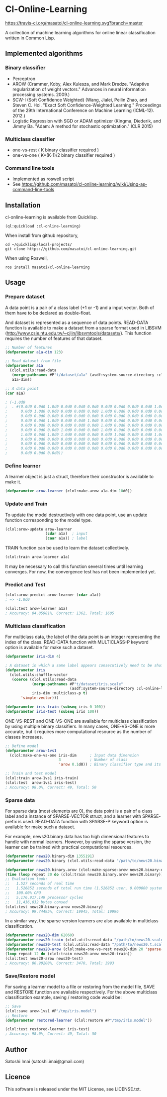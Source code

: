 * Cl-Online-Learning

[[http://quickdocs.org/cl-online-learning/][http://quickdocs.org/badge/cl-online-learning.svg]]
[[https://travis-ci.org/masatoi/cl-online-learning][https://travis-ci.org/masatoi/cl-online-learning.svg?branch=master]]

A collection of machine learning algorithms for online linear classification written in Common Lisp.

** Implemented algorithms

*** Binary classifier
- Perceptron
- AROW (Crammer, Koby, Alex Kulesza, and Mark Dredze. "Adaptive regularization of weight vectors." Advances in neural information processing systems. 2009.)
- SCW-I (Soft Confidence Weighted) (Wang, Jialei, Peilin Zhao, and Steven C. Hoi. "Exact Soft Confidence-Weighted Learning." Proceedings of the 29th International Conference on Machine Learning (ICML-12). 2012.)
- Logistic Regression with SGD or ADAM optimizer (Kingma, Diederik, and Jimmy Ba. "Adam: A method for stochastic optimization." ICLR 2015)

*** Multiclass classifier
- one-vs-rest ( K binary classifier required )
- one-vs-one ( K*(K-1)/2 binary classifier required )

*** Command line tools
- Implemented as roswell script
- See https://github.com/masatoi/cl-online-learning/wiki/Using-as-command-line-tools

** Installation
cl-online-learning is available from Quicklisp.
#+BEGIN_SRC 
(ql:quickload :cl-online-learning)
#+END_SRC

When install from github repository,
#+BEGIN_SRC 
cd ~/quicklisp/local-projects/
git clone https://github.com/masatoi/cl-online-learning.git
#+END_SRC
When using Roswell,
#+BEGIN_SRC 
ros install masatoi/cl-online-learning
#+END_SRC
** Usage
*** Prepare dataset
A data point is a pair of a class label (+1 or -1) and a input vector. Both of them have to be declared as double-float.

And dataset is represented as a sequence of data points.
READ-DATA function is available to make a dataset from a sparse format used in LIBSVM (http://www.csie.ntu.edu.tw/~cjlin/libsvmtools/datasets/). This function requires the number of features of that dataset.
#+BEGIN_SRC lisp
;; Number of features
(defparameter a1a-dim 123)

;; Read dataset from file
(defparameter a1a
  (clol.utils:read-data
   (merge-pathnames #P"t/dataset/a1a" (asdf:system-source-directory :cl-online-learning))
   a1a-dim))

;; A data point
(car a1a)

; (-1.0d0
;  . #(0.0d0 0.0d0 1.0d0 0.0d0 0.0d0 0.0d0 0.0d0 0.0d0 0.0d0 0.0d0 1.0d0 0.0d0
;      0.0d0 1.0d0 0.0d0 0.0d0 0.0d0 0.0d0 1.0d0 0.0d0 0.0d0 0.0d0 0.0d0 0.0d0
;      0.0d0 0.0d0 0.0d0 0.0d0 0.0d0 0.0d0 0.0d0 0.0d0 0.0d0 0.0d0 0.0d0 0.0d0
;      0.0d0 0.0d0 1.0d0 0.0d0 0.0d0 1.0d0 0.0d0 0.0d0 0.0d0 0.0d0 0.0d0 0.0d0
;      0.0d0 0.0d0 0.0d0 0.0d0 0.0d0 0.0d0 1.0d0 0.0d0 0.0d0 0.0d0 0.0d0 0.0d0
;      0.0d0 0.0d0 0.0d0 1.0d0 0.0d0 0.0d0 1.0d0 0.0d0 0.0d0 0.0d0 0.0d0 0.0d0
;      1.0d0 0.0d0 1.0d0 1.0d0 0.0d0 0.0d0 0.0d0 1.0d0 0.0d0 0.0d0 1.0d0 0.0d0
;      0.0d0 0.0d0 0.0d0 0.0d0 0.0d0 0.0d0 0.0d0 0.0d0 0.0d0 0.0d0 0.0d0 0.0d0
;      0.0d0 0.0d0 0.0d0 0.0d0 0.0d0 0.0d0 0.0d0 0.0d0 0.0d0 0.0d0 0.0d0 0.0d0
;      0.0d0 0.0d0 0.0d0 0.0d0 0.0d0 0.0d0 0.0d0 0.0d0 0.0d0 0.0d0 0.0d0 0.0d0
;      0.0d0 0.0d0 0.0d0))
#+END_SRC

*** Define learner
A learner object is just a struct, therefore their constructor is available to make it.
#+BEGIN_SRC lisp
(defparameter arow-learner (clol:make-arow a1a-dim 10d0))
#+END_SRC

*** Update and Train
To update the model destructively with one data point, use an update function corresponding to the model type.
#+BEGIN_SRC lisp
(clol:arow-update arow-learner
                  (cdar a1a)  ; input
                  (caar a1a)) ; label
#+END_SRC
TRAIN function can be used to learn the dataset collectively.
#+BEGIN_SRC lisp
(clol:train arow-learner a1a)
#+END_SRC
It may be necessary to call this function several times until learning converges. For now, the convergence test has not been implemented yet.

*** Predict and Test
#+BEGIN_SRC lisp
(clol:arow-predict arow-learner (cdar a1a))
; => -1.0d0

(clol:test arow-learner a1a)
; Accuracy: 84.85981%, Correct: 1362, Total: 1605
#+END_SRC

*** Multiclass classification
For multiclass data, the label of the data point is an integer representing the index of the class. READ-DATA function with MULTICLASS-P keyword option is available for make such a dataset.
#+BEGIN_SRC lisp
(defparameter iris-dim 4)

; A dataset in which a same label appears consecutively need to be shuffled
(defparameter iris
  (clol.utils:shuffle-vector
   (coerce (clol.utils:read-data
            (merge-pathnames #P"t/dataset/iris.scale"
                             (asdf:system-source-directory :cl-online-learning))
            iris-dim :multiclass-p t)
	   'simple-vector)))

(defparameter iris-train (subseq iris 0 100))
(defparameter iris-test (subseq iris 100))
#+END_SRC
ONE-VS-REST and ONE-VS-ONE are available for multiclass classification by using multiple binary classifiers. In many cases, ONE-VS-ONE is more accurate, but it requires more computational resource as the number of classes increases.
#+BEGIN_SRC lisp
;; Define model
(defparameter arow-1vs1
  (clol:make-one-vs-one iris-dim      ; Input data dimension
                        3             ; Number of class
                        'arow 0.1d0)) ; Binary classifier type and its parameters

;; Train and test model
(clol:train arow-1vs1 iris-train)
(clol:test  arow-1vs1 iris-test)
; Accuracy: 98.0%, Correct: 49, Total: 50
#+END_SRC

*** Sparse data
For sparse data (most elements are 0), the data point is a pair of a class label and a instance of SPARSE-VECTOR struct, and a learner with SPARSE- prefix is used. READ-DATA function with SPARSE-P keyword option is available for make such a dataset.

For example, news20.binary data has too high dimensional features to handle with normal learners. However, by using the sparse version, the learner can be trained with practical computational resources.
#+BEGIN_SRC lisp
(defparameter news20.binary-dim 1355191)
(defparameter news20.binary (clol.utils:read-data "/path/to/news20.binary" news20.binary-dim :sparse-p t))

(defparameter news20.binary.arow (clol:make-sparse-arow news20.binary-dim 10d0))
(time (loop repeat 20 do (clol:train news20.binary.arow news20.binary)))
;; Evaluation took:
;;   1.527 seconds of real time
;;   1.526852 seconds of total run time (1.526852 user, 0.000000 system)
;;   100.00% CPU
;;   5,176,917,149 processor cycles
;;   11,436,032 bytes consed
(clol:test news20.binary.arow news20.binary)
; Accuracy: 99.74495%, Correct: 19945, Total: 19996
#+END_SRC

In a similar way, the sparse version learners are also available in multiclass classification.

#+BEGIN_SRC lisp
(defparameter news20-dim 62060)
(defparameter news20-train (clol.utils:read-data "/path/to/news20.scale" news20-dim :sparse-p t :multiclass-p t))
(defparameter news20-test (clol.utils:read-data "/path/to/news20.t.scale" news20-dim :sparse-p t :multiclass-p t))
(defparameter news20-arow (clol:make-one-vs-rest news20-dim 20 'sparse-arow 10d0))
(loop repeat 12 do (clol:train news20-arow news20-train))
(clol:test news20-arow news20-test)
; Accuracy: 86.90208%, Correct: 3470, Total: 3993
#+END_SRC

# *** Benchimark

*** Save/Restore model
For saving a learner model to a file or restoring from the model file, SAVE and RESTORE function are available respectively.
For the above multiclass classification example, saving / restoring code would be:

#+BEGIN_SRC lisp
;; Save
(clol:save arow-1vs1 #P"/tmp/iris.model")
;; Restore
(defparameter restored-learner (clol:restore #P"/tmp/iris.model"))

(clol:test restored-learner iris-test)
; Accuracy: 98.0%, Correct: 49, Total: 50
#+END_SRC

** Author
Satoshi Imai (satoshi.imai@gmail.com)

** Licence
This software is released under the MIT License, see LICENSE.txt.
